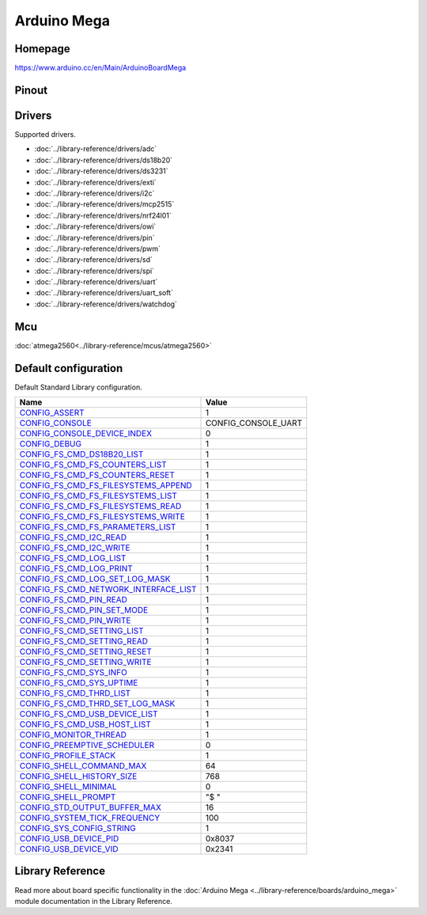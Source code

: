 Arduino Mega
============

Homepage
--------

https://www.arduino.cc/en/Main/ArduinoBoardMega

Pinout
------

.. image:: ../images/boards/arduino-mega-pinout.png
   :width: 50%
   :target: ../_images/arduino-mega-pinout.png

Drivers
-------

Supported drivers.

- :doc:`../library-reference/drivers/adc`
- :doc:`../library-reference/drivers/ds18b20`
- :doc:`../library-reference/drivers/ds3231`
- :doc:`../library-reference/drivers/exti`
- :doc:`../library-reference/drivers/i2c`
- :doc:`../library-reference/drivers/mcp2515`
- :doc:`../library-reference/drivers/nrf24l01`
- :doc:`../library-reference/drivers/owi`
- :doc:`../library-reference/drivers/pin`
- :doc:`../library-reference/drivers/pwm`
- :doc:`../library-reference/drivers/sd`
- :doc:`../library-reference/drivers/spi`
- :doc:`../library-reference/drivers/uart`
- :doc:`../library-reference/drivers/uart_soft`
- :doc:`../library-reference/drivers/watchdog`

Mcu
---

:doc:`atmega2560<../library-reference/mcus/atmega2560>`

Default configuration
---------------------

Default Standard Library configuration.

+------------------------------------------------------+-----------------------------------------------------+
|  Name                                                |  Value                                              |
+======================================================+=====================================================+
|  CONFIG_ASSERT_                                      |  1                                                  |
+------------------------------------------------------+-----------------------------------------------------+
|  CONFIG_CONSOLE_                                     |  CONFIG_CONSOLE_UART                                |
+------------------------------------------------------+-----------------------------------------------------+
|  CONFIG_CONSOLE_DEVICE_INDEX_                        |  0                                                  |
+------------------------------------------------------+-----------------------------------------------------+
|  CONFIG_DEBUG_                                       |  1                                                  |
+------------------------------------------------------+-----------------------------------------------------+
|  CONFIG_FS_CMD_DS18B20_LIST_                         |  1                                                  |
+------------------------------------------------------+-----------------------------------------------------+
|  CONFIG_FS_CMD_FS_COUNTERS_LIST_                     |  1                                                  |
+------------------------------------------------------+-----------------------------------------------------+
|  CONFIG_FS_CMD_FS_COUNTERS_RESET_                    |  1                                                  |
+------------------------------------------------------+-----------------------------------------------------+
|  CONFIG_FS_CMD_FS_FILESYSTEMS_APPEND_                |  1                                                  |
+------------------------------------------------------+-----------------------------------------------------+
|  CONFIG_FS_CMD_FS_FILESYSTEMS_LIST_                  |  1                                                  |
+------------------------------------------------------+-----------------------------------------------------+
|  CONFIG_FS_CMD_FS_FILESYSTEMS_READ_                  |  1                                                  |
+------------------------------------------------------+-----------------------------------------------------+
|  CONFIG_FS_CMD_FS_FILESYSTEMS_WRITE_                 |  1                                                  |
+------------------------------------------------------+-----------------------------------------------------+
|  CONFIG_FS_CMD_FS_PARAMETERS_LIST_                   |  1                                                  |
+------------------------------------------------------+-----------------------------------------------------+
|  CONFIG_FS_CMD_I2C_READ_                             |  1                                                  |
+------------------------------------------------------+-----------------------------------------------------+
|  CONFIG_FS_CMD_I2C_WRITE_                            |  1                                                  |
+------------------------------------------------------+-----------------------------------------------------+
|  CONFIG_FS_CMD_LOG_LIST_                             |  1                                                  |
+------------------------------------------------------+-----------------------------------------------------+
|  CONFIG_FS_CMD_LOG_PRINT_                            |  1                                                  |
+------------------------------------------------------+-----------------------------------------------------+
|  CONFIG_FS_CMD_LOG_SET_LOG_MASK_                     |  1                                                  |
+------------------------------------------------------+-----------------------------------------------------+
|  CONFIG_FS_CMD_NETWORK_INTERFACE_LIST_               |  1                                                  |
+------------------------------------------------------+-----------------------------------------------------+
|  CONFIG_FS_CMD_PIN_READ_                             |  1                                                  |
+------------------------------------------------------+-----------------------------------------------------+
|  CONFIG_FS_CMD_PIN_SET_MODE_                         |  1                                                  |
+------------------------------------------------------+-----------------------------------------------------+
|  CONFIG_FS_CMD_PIN_WRITE_                            |  1                                                  |
+------------------------------------------------------+-----------------------------------------------------+
|  CONFIG_FS_CMD_SETTING_LIST_                         |  1                                                  |
+------------------------------------------------------+-----------------------------------------------------+
|  CONFIG_FS_CMD_SETTING_READ_                         |  1                                                  |
+------------------------------------------------------+-----------------------------------------------------+
|  CONFIG_FS_CMD_SETTING_RESET_                        |  1                                                  |
+------------------------------------------------------+-----------------------------------------------------+
|  CONFIG_FS_CMD_SETTING_WRITE_                        |  1                                                  |
+------------------------------------------------------+-----------------------------------------------------+
|  CONFIG_FS_CMD_SYS_INFO_                             |  1                                                  |
+------------------------------------------------------+-----------------------------------------------------+
|  CONFIG_FS_CMD_SYS_UPTIME_                           |  1                                                  |
+------------------------------------------------------+-----------------------------------------------------+
|  CONFIG_FS_CMD_THRD_LIST_                            |  1                                                  |
+------------------------------------------------------+-----------------------------------------------------+
|  CONFIG_FS_CMD_THRD_SET_LOG_MASK_                    |  1                                                  |
+------------------------------------------------------+-----------------------------------------------------+
|  CONFIG_FS_CMD_USB_DEVICE_LIST_                      |  1                                                  |
+------------------------------------------------------+-----------------------------------------------------+
|  CONFIG_FS_CMD_USB_HOST_LIST_                        |  1                                                  |
+------------------------------------------------------+-----------------------------------------------------+
|  CONFIG_MONITOR_THREAD_                              |  1                                                  |
+------------------------------------------------------+-----------------------------------------------------+
|  CONFIG_PREEMPTIVE_SCHEDULER_                        |  0                                                  |
+------------------------------------------------------+-----------------------------------------------------+
|  CONFIG_PROFILE_STACK_                               |  1                                                  |
+------------------------------------------------------+-----------------------------------------------------+
|  CONFIG_SHELL_COMMAND_MAX_                           |  64                                                 |
+------------------------------------------------------+-----------------------------------------------------+
|  CONFIG_SHELL_HISTORY_SIZE_                          |  768                                                |
+------------------------------------------------------+-----------------------------------------------------+
|  CONFIG_SHELL_MINIMAL_                               |  0                                                  |
+------------------------------------------------------+-----------------------------------------------------+
|  CONFIG_SHELL_PROMPT_                                |  "$ "                                               |
+------------------------------------------------------+-----------------------------------------------------+
|  CONFIG_STD_OUTPUT_BUFFER_MAX_                       |  16                                                 |
+------------------------------------------------------+-----------------------------------------------------+
|  CONFIG_SYSTEM_TICK_FREQUENCY_                       |  100                                                |
+------------------------------------------------------+-----------------------------------------------------+
|  CONFIG_SYS_CONFIG_STRING_                           |  1                                                  |
+------------------------------------------------------+-----------------------------------------------------+
|  CONFIG_USB_DEVICE_PID_                              |  0x8037                                             |
+------------------------------------------------------+-----------------------------------------------------+
|  CONFIG_USB_DEVICE_VID_                              |  0x2341                                             |
+------------------------------------------------------+-----------------------------------------------------+


Library Reference
----------------

Read more about board specific functionality in the :doc:`Arduino Mega
<../library-reference/boards/arduino_mega>` module documentation in the
Library Reference.



.. _CONFIG_ASSERT: ../user-guide/configuration.html#c.CONFIG_ASSERT

.. _CONFIG_CONSOLE: ../user-guide/configuration.html#c.CONFIG_CONSOLE

.. _CONFIG_CONSOLE_DEVICE_INDEX: ../user-guide/configuration.html#c.CONFIG_CONSOLE_DEVICE_INDEX

.. _CONFIG_DEBUG: ../user-guide/configuration.html#c.CONFIG_DEBUG

.. _CONFIG_FS_CMD_DS18B20_LIST: ../user-guide/configuration.html#c.CONFIG_FS_CMD_DS18B20_LIST

.. _CONFIG_FS_CMD_FS_COUNTERS_LIST: ../user-guide/configuration.html#c.CONFIG_FS_CMD_FS_COUNTERS_LIST

.. _CONFIG_FS_CMD_FS_COUNTERS_RESET: ../user-guide/configuration.html#c.CONFIG_FS_CMD_FS_COUNTERS_RESET

.. _CONFIG_FS_CMD_FS_FILESYSTEMS_APPEND: ../user-guide/configuration.html#c.CONFIG_FS_CMD_FS_FILESYSTEMS_APPEND

.. _CONFIG_FS_CMD_FS_FILESYSTEMS_LIST: ../user-guide/configuration.html#c.CONFIG_FS_CMD_FS_FILESYSTEMS_LIST

.. _CONFIG_FS_CMD_FS_FILESYSTEMS_READ: ../user-guide/configuration.html#c.CONFIG_FS_CMD_FS_FILESYSTEMS_READ

.. _CONFIG_FS_CMD_FS_FILESYSTEMS_WRITE: ../user-guide/configuration.html#c.CONFIG_FS_CMD_FS_FILESYSTEMS_WRITE

.. _CONFIG_FS_CMD_FS_PARAMETERS_LIST: ../user-guide/configuration.html#c.CONFIG_FS_CMD_FS_PARAMETERS_LIST

.. _CONFIG_FS_CMD_I2C_READ: ../user-guide/configuration.html#c.CONFIG_FS_CMD_I2C_READ

.. _CONFIG_FS_CMD_I2C_WRITE: ../user-guide/configuration.html#c.CONFIG_FS_CMD_I2C_WRITE

.. _CONFIG_FS_CMD_LOG_LIST: ../user-guide/configuration.html#c.CONFIG_FS_CMD_LOG_LIST

.. _CONFIG_FS_CMD_LOG_PRINT: ../user-guide/configuration.html#c.CONFIG_FS_CMD_LOG_PRINT

.. _CONFIG_FS_CMD_LOG_SET_LOG_MASK: ../user-guide/configuration.html#c.CONFIG_FS_CMD_LOG_SET_LOG_MASK

.. _CONFIG_FS_CMD_NETWORK_INTERFACE_LIST: ../user-guide/configuration.html#c.CONFIG_FS_CMD_NETWORK_INTERFACE_LIST

.. _CONFIG_FS_CMD_PIN_READ: ../user-guide/configuration.html#c.CONFIG_FS_CMD_PIN_READ

.. _CONFIG_FS_CMD_PIN_SET_MODE: ../user-guide/configuration.html#c.CONFIG_FS_CMD_PIN_SET_MODE

.. _CONFIG_FS_CMD_PIN_WRITE: ../user-guide/configuration.html#c.CONFIG_FS_CMD_PIN_WRITE

.. _CONFIG_FS_CMD_SETTING_LIST: ../user-guide/configuration.html#c.CONFIG_FS_CMD_SETTING_LIST

.. _CONFIG_FS_CMD_SETTING_READ: ../user-guide/configuration.html#c.CONFIG_FS_CMD_SETTING_READ

.. _CONFIG_FS_CMD_SETTING_RESET: ../user-guide/configuration.html#c.CONFIG_FS_CMD_SETTING_RESET

.. _CONFIG_FS_CMD_SETTING_WRITE: ../user-guide/configuration.html#c.CONFIG_FS_CMD_SETTING_WRITE

.. _CONFIG_FS_CMD_SYS_INFO: ../user-guide/configuration.html#c.CONFIG_FS_CMD_SYS_INFO

.. _CONFIG_FS_CMD_SYS_UPTIME: ../user-guide/configuration.html#c.CONFIG_FS_CMD_SYS_UPTIME

.. _CONFIG_FS_CMD_THRD_LIST: ../user-guide/configuration.html#c.CONFIG_FS_CMD_THRD_LIST

.. _CONFIG_FS_CMD_THRD_SET_LOG_MASK: ../user-guide/configuration.html#c.CONFIG_FS_CMD_THRD_SET_LOG_MASK

.. _CONFIG_FS_CMD_USB_DEVICE_LIST: ../user-guide/configuration.html#c.CONFIG_FS_CMD_USB_DEVICE_LIST

.. _CONFIG_FS_CMD_USB_HOST_LIST: ../user-guide/configuration.html#c.CONFIG_FS_CMD_USB_HOST_LIST

.. _CONFIG_MONITOR_THREAD: ../user-guide/configuration.html#c.CONFIG_MONITOR_THREAD

.. _CONFIG_PREEMPTIVE_SCHEDULER: ../user-guide/configuration.html#c.CONFIG_PREEMPTIVE_SCHEDULER

.. _CONFIG_PROFILE_STACK: ../user-guide/configuration.html#c.CONFIG_PROFILE_STACK

.. _CONFIG_SHELL_COMMAND_MAX: ../user-guide/configuration.html#c.CONFIG_SHELL_COMMAND_MAX

.. _CONFIG_SHELL_HISTORY_SIZE: ../user-guide/configuration.html#c.CONFIG_SHELL_HISTORY_SIZE

.. _CONFIG_SHELL_MINIMAL: ../user-guide/configuration.html#c.CONFIG_SHELL_MINIMAL

.. _CONFIG_SHELL_PROMPT: ../user-guide/configuration.html#c.CONFIG_SHELL_PROMPT

.. _CONFIG_STD_OUTPUT_BUFFER_MAX: ../user-guide/configuration.html#c.CONFIG_STD_OUTPUT_BUFFER_MAX

.. _CONFIG_SYSTEM_TICK_FREQUENCY: ../user-guide/configuration.html#c.CONFIG_SYSTEM_TICK_FREQUENCY

.. _CONFIG_SYS_CONFIG_STRING: ../user-guide/configuration.html#c.CONFIG_SYS_CONFIG_STRING

.. _CONFIG_USB_DEVICE_PID: ../user-guide/configuration.html#c.CONFIG_USB_DEVICE_PID

.. _CONFIG_USB_DEVICE_VID: ../user-guide/configuration.html#c.CONFIG_USB_DEVICE_VID
